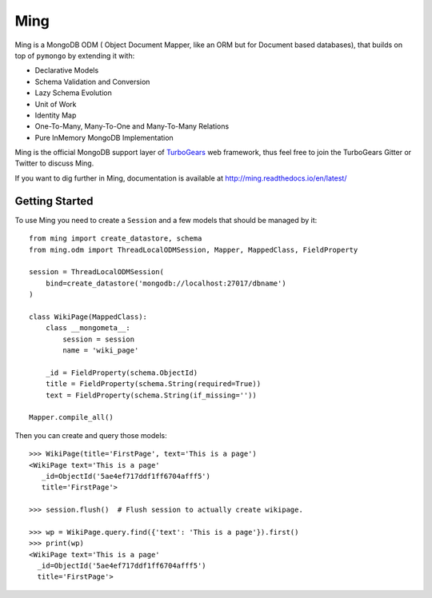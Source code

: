 Ming
====

.. image:: https://travis-ci.com/TurboGears/Ming.png
    :target: https://travis-ci.com/TurboGears/Ming

.. image:: https://coveralls.io/repos/TurboGears/Ming/badge.png
    :target: https://coveralls.io/r/TurboGears/Ming

.. image:: https://img.shields.io/pypi/v/Ming.svg
   :target: https://pypi.python.org/pypi/Ming

.. image:: https://img.shields.io/pypi/pyversions/Ming.svg
    :target: https://pypi.python.org/pypi/Ming

.. image:: https://img.shields.io/pypi/l/Ming.svg
    :target: https://pypi.python.org/pypi/Ming

.. image:: https://img.shields.io/gitter/room/turbogears/Lobby.svg
    :target: https://gitter.im/turbogears/Lobby

.. image:: https://img.shields.io/twitter/follow/turbogearsorg.svg?style=social&label=Follow
    :target: https://twitter.com/turbogearsorg

Ming is a MongoDB ODM ( Object Document Mapper, like an ORM but for Document based databases),
that builds on top of ``pymongo`` by extending it with:

* Declarative Models
* Schema Validation and Conversion
* Lazy Schema Evolution
* Unit of Work
* Identity Map
* One-To-Many, Many-To-One and Many-To-Many Relations
* Pure InMemory MongoDB Implementation

Ming is the official MongoDB support layer of `TurboGears <http://www.turbogears.org>`_ web
framework, thus feel free to join the TurboGears Gitter or Twitter to discuss Ming.

If you want to dig further in Ming, documentation is available
at http://ming.readthedocs.io/en/latest/

Getting Started
---------------

To use Ming you need to create a ``Session`` and a few models that
should be managed by it::

    from ming import create_datastore, schema
    from ming.odm import ThreadLocalODMSession, Mapper, MappedClass, FieldProperty

    session = ThreadLocalODMSession(
        bind=create_datastore('mongodb://localhost:27017/dbname')
    )

    class WikiPage(MappedClass):
        class __mongometa__:
            session = session
            name = 'wiki_page'

        _id = FieldProperty(schema.ObjectId)
        title = FieldProperty(schema.String(required=True))
        text = FieldProperty(schema.String(if_missing=''))

    Mapper.compile_all()

Then you can create and query those models::

    >>> WikiPage(title='FirstPage', text='This is a page')
    <WikiPage text='This is a page'
       _id=ObjectId('5ae4ef717ddf1ff6704afff5')
       title='FirstPage'>

    >>> session.flush()  # Flush session to actually create wikipage.

    >>> wp = WikiPage.query.find({'text': 'This is a page'}).first()
    >>> print(wp)
    <WikiPage text='This is a page'
      _id=ObjectId('5ae4ef717ddf1ff6704afff5')
      title='FirstPage'>

